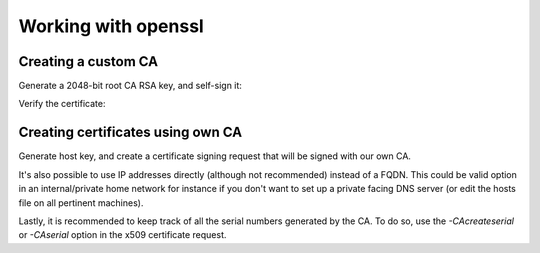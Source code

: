 Working with openssl
====================

Creating a custom CA
--------------------

Generate a 2048-bit root CA RSA key, and self-sign it:

.. code-block:: bash
  $ openssl genrsa -out ca.key 2048
  $ openssl req -x509 -new -sha256 -nodes -key ca.key  -days 3650 -out ca.crt -subj "/C=mycountry/L=mylocation/O=myorg/CN=demo"

Verify the certificate:

.. code-block:: bash
  $ openssl x509 -in ca.crt -inform PEM -noout -text

Creating certificates using own CA
----------------------------------

Generate host key, and create a certificate signing request that will be signed with our own CA.

.. code-block:: bash
  $ openssl genrsa -out host.key 2048
  $ openssl req -new -key host.key -out host.csr -nodes -subj "/C=Country/L=Location/O=Organization/CN=common.name.com" -addext "subjectAltName = DNS:common.name.com"
  $ openssl x509 -req -sha256 -in host.csr -CA ca.crt -CAkey ca.key -out host.crt -days 730 -extfile <(printf "subjectAltName=DNS:common.name.com")

It's also possible to use IP addresses directly (although not recommended) instead of a FQDN. This could be valid option in an internal/private home network for instance if you don't want to set up a private facing DNS server (or edit the hosts file on all pertinent machines).

.. code-block:: bash
  $ openssl req -new -key host.key -out host.csr -nodes -subj "/C=Country/L=Location/O=Organization/CN=192.168.1.100" -addext "subjectAltName = IP:192.168.1.100"
  $ openssl x509 -req -sha256 -in host.csr -CA ca.crt -CAkey ca.key -out host.crt -days 730 -extfile <(printf "subjectAltName=IP:192.168.1.100")

Lastly, it is recommended to keep track of all the serial numbers generated by the CA. To do so, use the `-CAcreateserial` or `-CAserial` option in the x509 certificate request.

